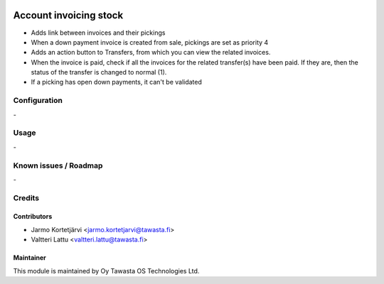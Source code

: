 .. image:: https://img.shields.io/badge/licence-AGPL--3-blue.svg
   :target: http://www.gnu.org/licenses/agpl-3.0-standalone.html
   :alt: License: AGPL-3

=======================
Account invoicing stock
=======================

* Adds link between invoices and their pickings

* When a down payment invoice is created from sale, pickings are set as priority 4

* Adds an action button to Transfers, from which you can view the related invoices.

* When the invoice is paid, check if all the invoices for the related transfer(s) have been paid.
  If they are, then the status of the transfer is changed to normal (1).

* If a picking has open down payments, it can't be validated

Configuration
=============
\-

Usage
=====
\-

Known issues / Roadmap
======================
\-

Credits
=======

Contributors
------------

* Jarmo Kortetjärvi <jarmo.kortetjarvi@tawasta.fi>
* Valtteri Lattu <valtteri.lattu@tawasta.fi>

Maintainer
----------

.. image:: https://tawasta.fi/templates/tawastrap/images/logo.png
   :alt: Oy Tawasta OS Technologies Ltd.
   :target: http://tawasta.fi/

This module is maintained by Oy Tawasta OS Technologies Ltd.
